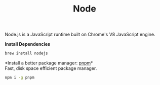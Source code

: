 #+TITLE: Node
Node.js is a JavaScript runtime built on Chrome's V8 JavaScript engine.

*Install Dependencies*
#+begin_src sh
brew install nodejs
#+end_src

*Install a better package manager: [[https://pnpm.js.org/][pnpm]]*\\
Fast, disk space efficient package manager.
#+begin_src sh
npm i -g pnpm
#+end_src
